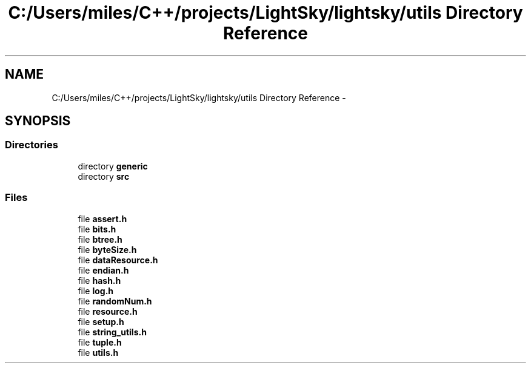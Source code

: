 .TH "C:/Users/miles/C++/projects/LightSky/lightsky/utils Directory Reference" 3 "Sun Oct 26 2014" "Version Pre-Alpha" "LightSky" \" -*- nroff -*-
.ad l
.nh
.SH NAME
C:/Users/miles/C++/projects/LightSky/lightsky/utils Directory Reference \- 
.SH SYNOPSIS
.br
.PP
.SS "Directories"

.in +1c
.ti -1c
.RI "directory \fBgeneric\fP"
.br
.ti -1c
.RI "directory \fBsrc\fP"
.br
.in -1c
.SS "Files"

.in +1c
.ti -1c
.RI "file \fBassert\&.h\fP"
.br
.ti -1c
.RI "file \fBbits\&.h\fP"
.br
.ti -1c
.RI "file \fBbtree\&.h\fP"
.br
.ti -1c
.RI "file \fBbyteSize\&.h\fP"
.br
.ti -1c
.RI "file \fBdataResource\&.h\fP"
.br
.ti -1c
.RI "file \fBendian\&.h\fP"
.br
.ti -1c
.RI "file \fBhash\&.h\fP"
.br
.ti -1c
.RI "file \fBlog\&.h\fP"
.br
.ti -1c
.RI "file \fBrandomNum\&.h\fP"
.br
.ti -1c
.RI "file \fBresource\&.h\fP"
.br
.ti -1c
.RI "file \fBsetup\&.h\fP"
.br
.ti -1c
.RI "file \fBstring_utils\&.h\fP"
.br
.ti -1c
.RI "file \fBtuple\&.h\fP"
.br
.ti -1c
.RI "file \fButils\&.h\fP"
.br
.in -1c
